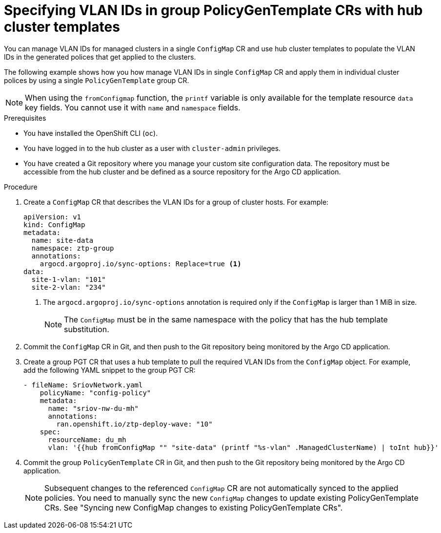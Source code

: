 // Module included in the following assemblies:
//
// * scalability_and_performance/ztp_far_edge/ztp-advanced-policy-config.adoc

:_mod-docs-content-type: PROCEDURE
[id="ztp-managing-sriov-vlan-with-hub-cluster-templates-in-pgt_{context}"]
= Specifying VLAN IDs in group PolicyGenTemplate CRs with hub cluster templates

You can manage VLAN IDs for managed clusters in a single `ConfigMap` CR and use hub cluster templates to populate the VLAN IDs in the generated polices that get applied to the clusters.

The following example shows how you how manage VLAN IDs in single `ConfigMap` CR and apply them in individual cluster polices by using a single `PolicyGenTemplate` group CR.

[NOTE]
====
When using the `fromConfigmap` function, the `printf` variable is only available for the template resource `data` key fields.
You cannot use it with `name` and `namespace` fields.
====

.Prerequisites

* You have installed the OpenShift CLI (`oc`).

* You have logged in to the hub cluster as a user with `cluster-admin` privileges.

* You have created a Git repository where you manage your custom site configuration data.
The repository must be accessible from the hub cluster and be defined as a source repository for the Argo CD application.

.Procedure

. Create a `ConfigMap` CR that describes the VLAN IDs for a group of cluster hosts. For example:
+
[source,yaml]
----
apiVersion: v1
kind: ConfigMap
metadata:
  name: site-data
  namespace: ztp-group
  annotations:
    argocd.argoproj.io/sync-options: Replace=true <1>
data:
  site-1-vlan: "101"
  site-2-vlan: "234"
----
<1> The `argocd.argoproj.io/sync-options` annotation is required only if the `ConfigMap` is larger than 1 MiB in size.
+
[NOTE]
====
The `ConfigMap` must be in the same namespace with the policy that has the hub template substitution.
====

. Commit the `ConfigMap` CR in Git, and then push to the Git repository being monitored by the Argo CD application.

. Create a group PGT CR that uses a hub template to pull the required VLAN IDs from the `ConfigMap` object. For example, add the following YAML snippet to the group PGT CR:
+
[source,yaml]
----
- fileName: SriovNetwork.yaml
    policyName: "config-policy"
    metadata:
      name: "sriov-nw-du-mh"
      annotations:
        ran.openshift.io/ztp-deploy-wave: "10"
    spec:
      resourceName: du_mh
      vlan: '{{hub fromConfigMap "" "site-data" (printf "%s-vlan" .ManagedClusterName) | toInt hub}}'
----

. Commit the group `PolicyGenTemplate` CR in Git, and then push to the Git repository being monitored by the Argo CD application.
+
[NOTE]
====
Subsequent changes to the referenced `ConfigMap` CR are not automatically synced to the applied policies. You need to manually sync the new `ConfigMap` changes to update existing PolicyGenTemplate CRs. See "Syncing new ConfigMap changes to existing PolicyGenTemplate CRs".
====
